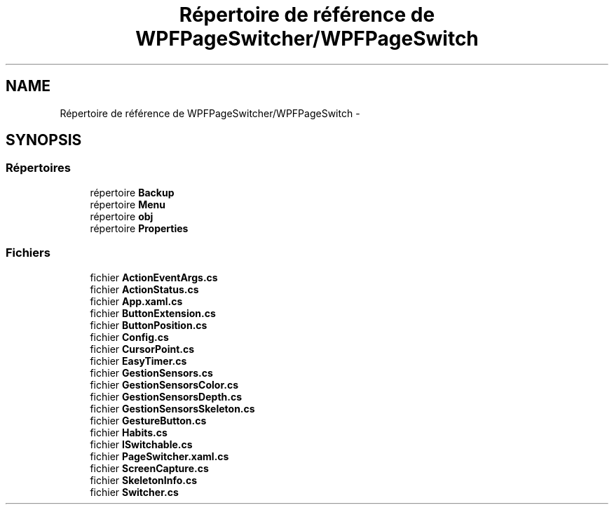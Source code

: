 .TH "Répertoire de référence de WPFPageSwitcher/WPFPageSwitch" 3 "Dimanche 18 Mai 2014" "VirtualDressroom" \" -*- nroff -*-
.ad l
.nh
.SH NAME
Répertoire de référence de WPFPageSwitcher/WPFPageSwitch \- 
.SH SYNOPSIS
.br
.PP
.SS "Répertoires"

.in +1c
.ti -1c
.RI "répertoire \fBBackup\fP"
.br
.ti -1c
.RI "répertoire \fBMenu\fP"
.br
.ti -1c
.RI "répertoire \fBobj\fP"
.br
.ti -1c
.RI "répertoire \fBProperties\fP"
.br
.in -1c
.SS "Fichiers"

.in +1c
.ti -1c
.RI "fichier \fBActionEventArgs\&.cs\fP"
.br
.ti -1c
.RI "fichier \fBActionStatus\&.cs\fP"
.br
.ti -1c
.RI "fichier \fBApp\&.xaml\&.cs\fP"
.br
.ti -1c
.RI "fichier \fBButtonExtension\&.cs\fP"
.br
.ti -1c
.RI "fichier \fBButtonPosition\&.cs\fP"
.br
.ti -1c
.RI "fichier \fBConfig\&.cs\fP"
.br
.ti -1c
.RI "fichier \fBCursorPoint\&.cs\fP"
.br
.ti -1c
.RI "fichier \fBEasyTimer\&.cs\fP"
.br
.ti -1c
.RI "fichier \fBGestionSensors\&.cs\fP"
.br
.ti -1c
.RI "fichier \fBGestionSensorsColor\&.cs\fP"
.br
.ti -1c
.RI "fichier \fBGestionSensorsDepth\&.cs\fP"
.br
.ti -1c
.RI "fichier \fBGestionSensorsSkeleton\&.cs\fP"
.br
.ti -1c
.RI "fichier \fBGestureButton\&.cs\fP"
.br
.ti -1c
.RI "fichier \fBHabits\&.cs\fP"
.br
.ti -1c
.RI "fichier \fBISwitchable\&.cs\fP"
.br
.ti -1c
.RI "fichier \fBPageSwitcher\&.xaml\&.cs\fP"
.br
.ti -1c
.RI "fichier \fBScreenCapture\&.cs\fP"
.br
.ti -1c
.RI "fichier \fBSkeletonInfo\&.cs\fP"
.br
.ti -1c
.RI "fichier \fBSwitcher\&.cs\fP"
.br
.in -1c

